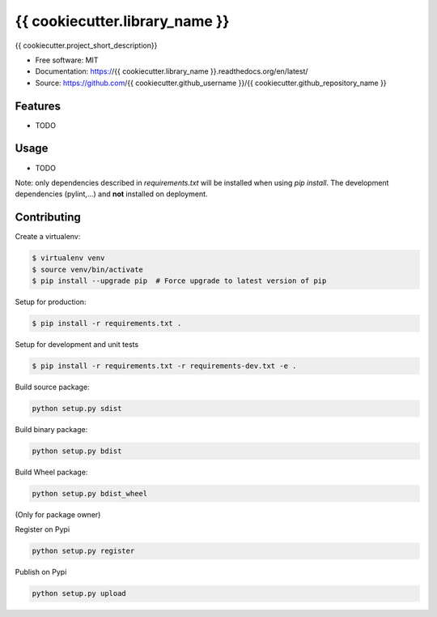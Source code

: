 ===============================
{{ cookiecutter.library_name }}
===============================

.. image:: https://travis-ci.org/{{ cookiecutter.github_username }}/{{ cookiecutter.github_repository_name }}.svg?branch=master
    :target: https://travis-ci.org/{{ cookiecutter.github_username }}/{{ cookiecutter.github_repository_name }}
.. image:: https://readthedocs.org/projects/{{ cookiecutter.library_name }}/badge/?version=latest
   :target: http://{{ cookiecutter.library_name }}.readthedocs.io/en/latest/?badge=latest
   :alt: Documentation Status
.. image:: https://coveralls.io/repos/github/{{ cookiecutter.github_username }}/{{ cookiecutter.library_name }}/badge.svg
   :target: https://coveralls.io/github/{{ cookiecutter.github_username }}/{{ cookiecutter.library_name }}
.. image:: https://badge.fury.io/py/{{ cookiecutter.library_name }}.svg
   :target: https://pypi.python.org/pypi/{{ cookiecutter.library_name }}/
   :alt: Pypi package
.. image:: https://img.shields.io/badge/license-MIT-blue.svg
   :target: ./LICENSE
   :alt: MIT licensed

{{ cookiecutter.project_short_description}}

* Free software: MIT
* Documentation: https://{{ cookiecutter.library_name }}.readthedocs.org/en/latest/
* Source: https://github.com/{{ cookiecutter.github_username }}/{{ cookiecutter.github_repository_name }}

Features
--------

* TODO

Usage
-----

* TODO


Note: only dependencies described in `requirements.txt` will be installed when
using `pip install`. The development dependencies (pylint,...) and **not**
installed on deployment.


Contributing
------------

Create a virtualenv:

.. code-block:: bash

    $ virtualenv venv
    $ source venv/bin/activate
    $ pip install --upgrade pip  # Force upgrade to latest version of pip

Setup for production:

.. code-block:: bash

    $ pip install -r requirements.txt .

Setup for development and unit tests

.. code-block:: bash

    $ pip install -r requirements.txt -r requirements-dev.txt -e .

Build source package:

.. code-block:: bash

    python setup.py sdist

Build binary package:

.. code-block:: bash

    python setup.py bdist

Build Wheel package:

.. code-block:: bash

    python setup.py bdist_wheel


(Only for package owner)

Register on Pypi

.. code-block:: bash

    python setup.py register

Publish on Pypi

.. code-block:: bash

    python setup.py upload

